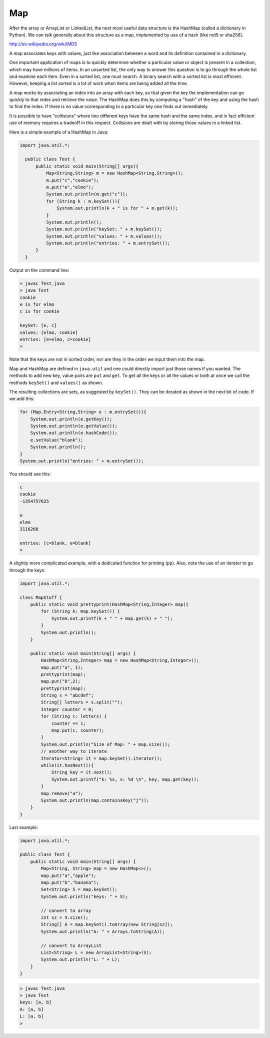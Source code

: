 .. _map:

###
Map
###

After the array or ArrayList or LinkedList, the next most useful data structure is the HashMap (called a dictionary in Python).  We can talk generally about this structure as a map, implemented by use of a hash (like md5 or sha256).

http://en.wikipedia.org/wiki/MD5

A map associates keys with values, just like association between a word and its definition contained in a dictionary.

One important application of maps is to quickly determine whether a particular value or object is present in a collection, which may have millions of items.  In an unsorted list, the only way to answer this question is to go through the whole list and examine each item.  Even in a sorted list, one must search.  A binary search with a sorted list is most efficient.  However, keeping a list sorted is a lot of work when items are being added all the time. 

A map works by associating an index into an array with each key, so that given the key the implementation can go quickly to that index and retrieve the value.  The HashMap does this by computing a "hash" of the key and using the hash to find the index.  If there is no value corresponding to a particular key one finds out immediately.  

It is possible to have "collisions" where two different keys have the same hash and the same index, and in fact efficient use of memory requires a tradeoff in this respect.  Collisions are dealt with by storing those values in a linked list.

Here is a simple example of a HashMap in Java:

.. sourcecode:: java

    import java.util.*;

      public class Test {
          public static void main(String[] args){
              Map<String,String> m = new HashMap<String,String>();
              m.put("c","cookie");
              m.put("e","elmo");
              System.out.println(m.get("c"));
              for (String k : m.keySet()){
                  System.out.println(k + " is for " + m.get(k));
              }
              System.out.println();
              System.out.println("keySet: " + m.keySet());
              System.out.println("values: " + m.values());
              System.out.println("entries: " + m.entrySet());
          }
      }
    
Output on the command line:

.. sourcecode:: bash

    > javac Test.java 
    > java Test
    cookie
    e is for elmo
    c is for cookie

    keySet: [e, c]
    values: [elmo, cookie]
    entries: [e=elmo, c=cookie]
    >
    
Note that the keys are not in sorted order, nor are they in the order we input them into the map.
    
Map and HashMap are defined in ``java.util`` and one could directly import just those names if you wanted.  The methods to add new key, value pairs are ``put`` and ``get``.  To get all the keys or all the values or both at once we call the methods ``keySet()`` and ``values()`` as shown.  

The resulting collections are sets, as suggested by ``keySet()``.  They can be iterated as shown in the next bit of code.  If we add this:

.. sourcecode:: java

    for (Map.Entry<String,String> e : m.entrySet()){
        System.out.println(e.getKey());
        System.out.println(e.getValue());
        System.out.println(e.hashCode());
        e.setValue("blank");
        System.out.println();
    }
    System.out.println("entries: " + m.entrySet());

You should see this:

.. sourcecode:: bash

    c
    cookie
    -1354757625

    e
    elmo
    3116268

    entries: [c=blank, e=blank]
    >

A slightly more complicated example, with a dedicated function for printing (``pp``).  Also, note the use of an iterator to go through the keys:

.. sourcecode:: java

    import java.util.*;

    class MapStuff {
        public static void prettyprint(HashMap<String,Integer> map){
            for (String k: map.keySet()) {
                System.out.printf(k + " " + map.get(k) + " ");
            }
            System.out.println();    
        }

        public static void main(String[] args) {
            HashMap<String,Integer> map = new HashMap<String,Integer>();
            map.put("a", 1);
            prettyprint(map);    
            map.put("b",2);
            prettyprint(map);
            String s = "abcdef";
            String[] letters = s.split("");
            Integer counter = 0;
            for (String c: letters) {
                counter += 1;
                map.put(c, counter); 
            }
            System.out.println("Size of Map: " + map.size());
            // another way to iterate
            Iterator<String> it = map.keySet().iterator();
            while(it.hasNext()){
                String key = it.next();
                System.out.printf("k: %s, v: %d \n", key, map.get(key));
            }
            map.remove("a");
            System.out.println(map.containsKey("j"));
        }
    }

Last example:

.. sourcecode:: java

    import java.util.*;

    public class Test {
        public static void main(String[] args) {
            Map<String, String> map = new HashMap<>(); 
            map.put("a","apple");
            map.put("b","banana");
            Set<String> S = map.keySet();
            System.out.println("keys: " + S);

            // convert to array
            int sz = S.size();
            String[] A = map.keySet().toArray(new String[sz]);
            System.out.println("A: " + Arrays.toString(A));

            // convert to ArrayList
            List<String> L = new ArrayList<String>(S);
            System.out.println("L: " + L);
        }
    }

.. sourcecode:: bash

    > javac Test.java
    > java Test
    keys: [a, b]
    A: [a, b]
    L: [a, b]
    >
    